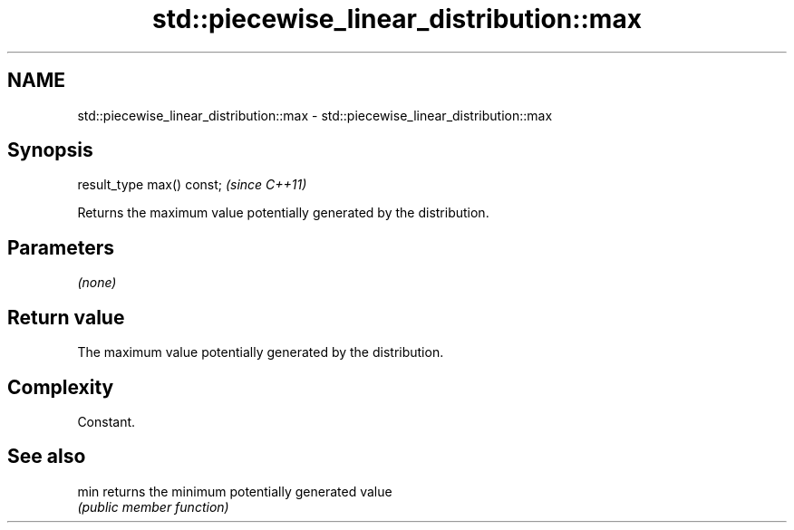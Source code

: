 .TH std::piecewise_linear_distribution::max 3 "2018.03.28" "http://cppreference.com" "C++ Standard Libary"
.SH NAME
std::piecewise_linear_distribution::max \- std::piecewise_linear_distribution::max

.SH Synopsis
   result_type max() const;  \fI(since C++11)\fP

   Returns the maximum value potentially generated by the distribution.

.SH Parameters

   \fI(none)\fP

.SH Return value

   The maximum value potentially generated by the distribution.

.SH Complexity

   Constant.

.SH See also

   min returns the minimum potentially generated value
       \fI(public member function)\fP 
